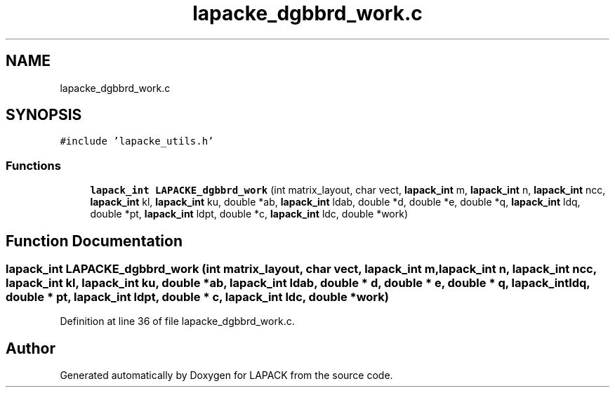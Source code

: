 .TH "lapacke_dgbbrd_work.c" 3 "Tue Nov 14 2017" "Version 3.8.0" "LAPACK" \" -*- nroff -*-
.ad l
.nh
.SH NAME
lapacke_dgbbrd_work.c
.SH SYNOPSIS
.br
.PP
\fC#include 'lapacke_utils\&.h'\fP
.br

.SS "Functions"

.in +1c
.ti -1c
.RI "\fBlapack_int\fP \fBLAPACKE_dgbbrd_work\fP (int matrix_layout, char vect, \fBlapack_int\fP m, \fBlapack_int\fP n, \fBlapack_int\fP ncc, \fBlapack_int\fP kl, \fBlapack_int\fP ku, double *ab, \fBlapack_int\fP ldab, double *d, double *e, double *q, \fBlapack_int\fP ldq, double *pt, \fBlapack_int\fP ldpt, double *c, \fBlapack_int\fP ldc, double *work)"
.br
.in -1c
.SH "Function Documentation"
.PP 
.SS "\fBlapack_int\fP LAPACKE_dgbbrd_work (int matrix_layout, char vect, \fBlapack_int\fP m, \fBlapack_int\fP n, \fBlapack_int\fP ncc, \fBlapack_int\fP kl, \fBlapack_int\fP ku, double * ab, \fBlapack_int\fP ldab, double * d, double * e, double * q, \fBlapack_int\fP ldq, double * pt, \fBlapack_int\fP ldpt, double * c, \fBlapack_int\fP ldc, double * work)"

.PP
Definition at line 36 of file lapacke_dgbbrd_work\&.c\&.
.SH "Author"
.PP 
Generated automatically by Doxygen for LAPACK from the source code\&.
